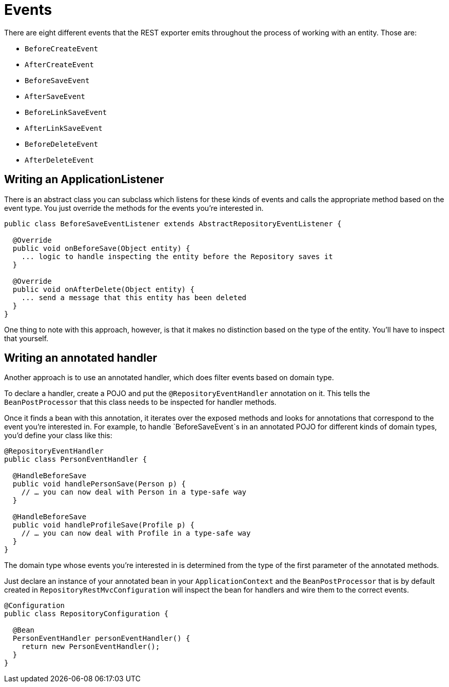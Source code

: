 [[events]]
= Events

There are eight different events that the REST exporter emits throughout the process of working with an entity. Those are:

* `BeforeCreateEvent`
* `AfterCreateEvent`
* `BeforeSaveEvent`
* `AfterSaveEvent`
* `BeforeLinkSaveEvent`
* `AfterLinkSaveEvent`
* `BeforeDeleteEvent`
* `AfterDeleteEvent`

[[events.application-listener]]
== Writing an ApplicationListener

There is an abstract class you can subclass which listens for these kinds of events and calls the appropriate method based on the event type. You just override the methods for the events you're interested in.

[source,java]
----
public class BeforeSaveEventListener extends AbstractRepositoryEventListener {

  @Override
  public void onBeforeSave(Object entity) {
    ... logic to handle inspecting the entity before the Repository saves it
  }

  @Override
  public void onAfterDelete(Object entity) {
    ... send a message that this entity has been deleted
  }
}
----

One thing to note with this approach, however, is that it makes no distinction based on the type of the entity. You'll have to inspect that yourself.

== Writing an annotated handler

Another approach is to use an annotated handler, which does filter events based on domain type.

To declare a handler, create a POJO and put the `@RepositoryEventHandler` annotation on it. This tells the `BeanPostProcessor` that this class needs to be inspected for handler methods.

Once it finds a bean with this annotation, it iterates over the exposed methods and looks for annotations that correspond to the event you're interested in. For example, to handle `BeforeSaveEvent`s in an annotated POJO for different kinds of domain types, you'd define your class like this:

[source,java]
----
@RepositoryEventHandler
public class PersonEventHandler {

  @HandleBeforeSave
  public void handlePersonSave(Person p) {
    // … you can now deal with Person in a type-safe way
  }

  @HandleBeforeSave
  public void handleProfileSave(Profile p) {
    // … you can now deal with Profile in a type-safe way
  }
}
----

The domain type whose events you're interested in is determined from the type of the first parameter of the annotated methods.

Just declare an instance of your annotated bean in your `ApplicationContext` and the `BeanPostProcessor` that is by default created in `RepositoryRestMvcConfiguration` will inspect the bean for handlers and wire them to the correct events.

[source,java]
----
@Configuration
public class RepositoryConfiguration {

  @Bean
  PersonEventHandler personEventHandler() {
    return new PersonEventHandler();
  }
}
----
